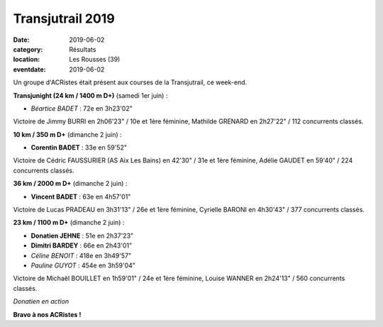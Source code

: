 Transjutrail 2019
=================

:date: 2019-06-02
:category: Résultats
:location: Les Rousses (39)
:eventdate: 2019-06-02

Un groupe d'ACRistes était présent aux courses de la Transjutrail, ce week-end.

**Transjunight (24 km / 1400 m D+)** (samedi 1er juin) :

- *Béartice BADET* : 72e en 3h23'02"

Victoire de Jimmy BURRI en 2h06'23" / 10e et 1ère féminine, Mathilde GRENARD en 2h27'22" / 112 concurrents classés.

**10 km / 350 m D+** (dimanche 2 juin) :

- **Corentin BADET** : 33e en 59'52"

Victoire de Cédric FAUSSURIER (AS Aix Les Bains) en 42'30" / 31e et 1ère féminine, Adélie GAUDET en 59'40" / 224 concurrents classés.

**36 km / 2000 m D+** (dimanche 2 juin) :

- **Vincent BADET** : 63e en 4h57'01"

Victoire de Lucas PRADEAU en 3h31'13" / 26e et 1ère féminine, Cyrielle BARONI en 4h30'43" / 377 concurrents classés.

**23 km / 1100 m D+** (dimanche 2 juin) :

- **Donatien JEHNE** : 51e en 2h37'23"
- **Dimitri BARDEY** : 66e en 2h43'01"
- *Céline BENOIT* : 418e en 3h49'57"
- *Pauline GUYOT* : 454e en 3h59'04"

Victoire de Michaël BOUILLET en 1h59'01" / 24e et 1ère féminine, Louise WANNER en 2h24'13" / 560 concurrents classés.

.. image:: http://assets.acr-dijon.org/transju19.jpg

*Donatien en action*

**Bravo à nos ACRistes !**

